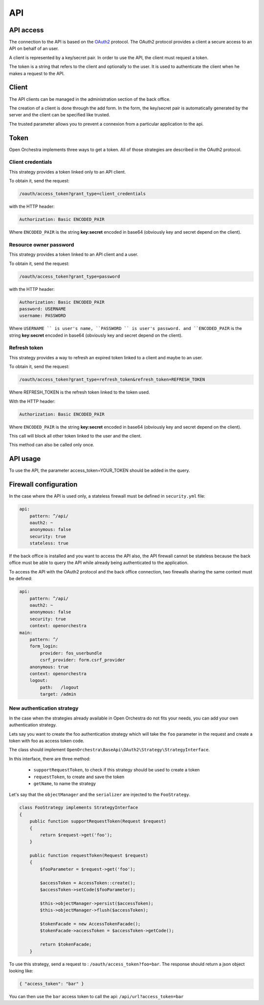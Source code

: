 API
===

API access
----------

The connection to the API is based on the `OAuth2`_ protocol.
The OAuth2 protocol provides a client a secure access to an API on behalf of an user.

A client is represented by a key/secret pair.
In order to use the API, the client must request a token.

The token is a string that refers to the client and optionally to the user. It is used to authenticate the client
when he makes a request to the API.


Client
------

The API clients can be managed in the administration section of the back office.

The creation of a client is done through the add form.
In the form, the key/secret pair is automatically generated by the server and
the client can be specified like trusted.

The trusted parameter allows you to prevent a connexion from a particular application to the api.

Token
-----

Open Orchestra implements three ways to get a token. All of those strategies are described in the OAuth2 protocol.

Client credentials
~~~~~~~~~~~~~~~~~~

This strategy provides a token linked only to an API client.

To obtain it, send the request:

.. code-block:: none

    /oauth/access_token?grant_type=client_credentials

with the HTTP header:

.. code-block:: none

    Authorization: Basic ENCODED_PAIR

Where ``ENCODED_PAIR`` is the string **key:secret** encoded in base64
(obviously key and secret depend on the client).

Resource owner password
~~~~~~~~~~~~~~~~~~~~~~~

This strategy provides a token linked to an API client and a user.

To obtain it, send the request:

.. code-block:: none

    /oauth/access_token?grant_type=password

with the HTTP header:

.. code-block:: none

    Authorization: Basic ENCODED_PAIR
    password: USERNAME
    username: PASSWORD

Where  ``USERNAME `` is user's name, ``PASSWORD `` is user's password.
and ``ENCODED_PAIR`` is the string **key:secret** encoded in base64
(obviously key and secret depend on the client).

Refresh token
~~~~~~~~~~~~~

This strategy provides a way to refresh an expired token linked to a client and maybe to an user.

To obtain it, send the request:

.. code-block:: none

    /oauth/access_token?grant_type=refresh_token&refresh_token=REFRESH_TOKEN

Where REFRESH_TOKEN is the refresh token linked to the token used.

With the HTTP header:

.. code-block:: none

    Authorization: Basic ENCODED_PAIR

Where ``ENCODED_PAIR`` is the string **key:secret** encoded in base64
(obviously key and secret depend on the client).

This call will block all other token linked to the user and the client.

This method can also be called only once.

API usage
---------

To use the API, the parameter access_token=YOUR_TOKEN should be added in the query.

Firewall configuration
----------------------

In the case where the API is used only, a stateless firewall must be defined in ``security.yml`` file:

.. code-block:: yaml

    api:
        pattern: ^/api/
        oauth2: ~
        anonymous: false
        security: true
        stateless: true

If the back office is installed and you want to access the API also,
the API firewall cannot be stateless because
the back office must be able to query the API while already being authenticated to the application.

To access the API with the OAuth2 protocol and the back office connection,
two firewalls sharing the same context must be defined:

.. code-block:: yaml

    api:
        pattern: ^/api/
        oauth2: ~
        anonymous: false
        security: true
        context: openorchestra
    main:
        pattern: ^/
        form_login:
            provider: fos_userbundle
            csrf_provider: form.csrf_provider
        anonymous: true
        context: openorchestra
        logout:
            path:   /logout
            target: /admin

New authentication strategy
~~~~~~~~~~~~~~~~~~~~~~~~~~~

In the case when the strategies already available in Open Orchestra do not
fits your needs, you can add your own authentication strategy.

Lets say you want to create the foo authentication strategy which will take
the ``foo`` parameter in the request and create a token with foo as access
token code.

The class should implement ``OpenOrchestra\BaseApi\OAuth2\Strategy\StrategyInterface``.

In this interface, there are three method:

 * ``supportRequestToken``, to check if this strategy should be used to create a token
 * ``requestToken``, to create and save the token
 * ``getName``, to name the strategy

Let's say that the ``objectManager`` and the ``serializer`` are injected to the
``FooStrategy``.

.. code-block:: php

    class FooStrategy implements StrategyInterface
    {
        public function supportRequestToken(Request $request)
        {
            return $request->get('foo');
        }

        public function requestToken(Request $request)
        {
            $fooParameter = $request->get('foo');

            $accessToken = AccessToken::create();
            $accessToken->setCode($fooParameter);

            $this->objectManager->persist($accessToken);
            $this->objectManager->flush($accessToken);

            $tokenFacade = new AccessTokenFacade();
            $tokenFacade->accessToken = $accessToken->getCode();

            return $tokenFacade;
        }

To use this strategy, send a request to : ``/oauth/access_token?foo=bar``.
The response should return a json object looking like:

.. code-block:: json

    { "access_token": "bar" }

You can then use the ``bar`` access token to call the api:
``/api/url?access_token=bar``

.. _`OAuth2`: http://oauth.net/2/
